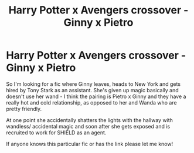 #+TITLE: Harry Potter x Avengers crossover - Ginny x Pietro

* Harry Potter x Avengers crossover - Ginny x Pietro
:PROPERTIES:
:Author: Alchemical_Nexus
:Score: 0
:DateUnix: 1612175345.0
:DateShort: 2021-Feb-01
:FlairText: What's That Fic?
:END:
So I'm looking for a fic where Ginny leaves, heads to New York and gets hired by Tony Stark as an assistant. She's given up magic basically and doesn't use her wand - I think the pairing is Pietro x Ginny and they have a really hot and cold relationship, as opposed to her and Wanda who are pretty friendly.

At one point she accidentally shatters the lights with the hallway with wandless/ accidental magic and soon after she gets exposed and is recruited to work for SHIELD as an agent.

If anyone knows this particular fic or has the link please let me know!

